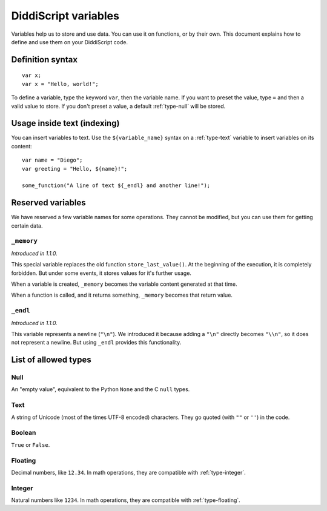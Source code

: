 .. _lang-variables:

DiddiScript variables
=====================

Variables help us to store and use data. You can use it on functions,
or by their own. This document explains how to define and use them on
your DiddiScript code.

.. seealso::

   `DSGP 1 <https://github.com/DiddiLeija/diddiparser2/blob/main/dsgp/dsgp-001.md>`_
     Read the DSGP that specifies the variable standards, and the concept of
     DiddiScript variables.

Definition syntax
-----------------

::

    var x;
    var x = "Hello, world!";

To define a variable, type the keyword ``var``, then the variable name. If
you want to preset the value, type ``=`` and then a valid value to store. If you
don't preset a value, a default :ref:`type-null` will be stored.

Usage inside text (indexing)
----------------------------

You can insert variables to text. Use the ``${variable_name}``
syntax on a :ref:`type-text` variable to insert variables on its content:

::

    var name = "Diego";
    var greeting = "Hello, ${name}!";

    some_function("A line of text ${_endl} and another line!");

Reserved variables
------------------

We have reserved a few variable names for some operations. They cannot be modified,
but you can use them for getting certain data.

``_memory``
^^^^^^^^^^^

*Introduced in 1.1.0.*

This special variable replaces the old function ``store_last_value()``. At the
beginning of the execution, it is completely forbidden. But under some events, it
stores values for it's further usage.

When a variable is created, ``_memory`` becomes the variable content
generated at that time.

When a function is called, and it returns something, ``_memory`` becomes that
return value.

``_endl``
^^^^^^^^^

*Introduced in 1.1.0.*

This variable represents a newline (``"\n"``). We introduced it because adding
a ``"\n"`` directly becomes ``"\\n"``, so it does not represent a newline. But
using ``_endl`` provides this functionality.

.. _variable-types-guide:

List of allowed types
---------------------

.. _type-null:

Null
^^^^

An "empty value", equivalent to the Python ``None`` and the C ``null`` types.

.. _type-text:

Text
^^^^

A string of Unicode (most of the times UTF-8 encoded) characters.
They go quoted (with ``""`` or ``''``) in the code.

.. _type-bool:

Boolean
^^^^^^^

``True`` or ``False``.

.. _type-floating:

Floating
^^^^^^^^

Decimal numbers, like ``12.34``. In math operations, they are compatible
with :ref:`type-integer`.

.. _type-integer:

Integer
^^^^^^^

Natural numbers like ``1234``. In math operations, they are compatible with
:ref:`type-floating`.
